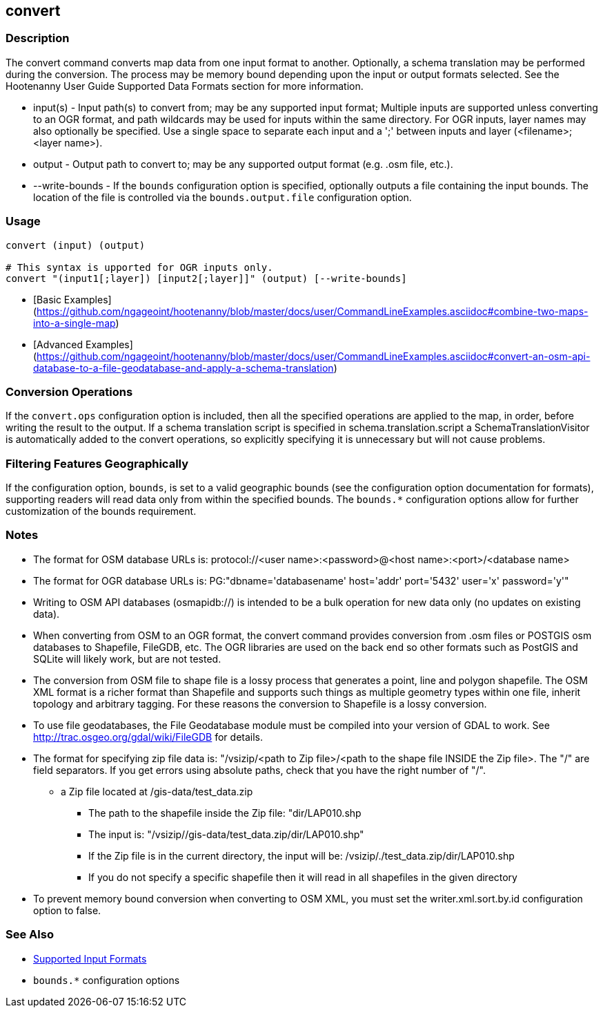 [[convert]]
== convert

=== Description

The +convert+ command converts map data from one input format to another.  Optionally, a schema translation may be 
performed during the conversion.  The process may be memory bound depending upon the input or output formats selected.  
See the Hootenanny User Guide Supported Data Formats section for more information.

* +input(s)+       - Input path(s) to convert from; may be any supported input format; Multiple inputs are supported 
                     unless converting to an OGR format, and path wildcards may be used for inputs within the same 
                     directory. For OGR inputs, layer names may also optionally be specified.  Use a single space to 
                     separate each input and a ';' between inputs and layer (<filename>;<layer name>).
* +output+         - Output path to convert to; may be any supported output format (e.g. .osm file, etc.).
* +--write-bounds+ - If the `bounds` configuration option is specified, optionally outputs a file containing the input bounds.
                     The location of the file is controlled via the `bounds.output.file` configuration option.

=== Usage

--------------------------------------
convert (input) (output)

# This syntax is upported for OGR inputs only.
convert "(input1[;layer]) [input2[;layer]]" (output) [--write-bounds]
--------------------------------------

* [Basic Examples](https://github.com/ngageoint/hootenanny/blob/master/docs/user/CommandLineExamples.asciidoc#combine-two-maps-into-a-single-map)
* [Advanced Examples](https://github.com/ngageoint/hootenanny/blob/master/docs/user/CommandLineExamples.asciidoc#convert-an-osm-api-database-to-a-file-geodatabase-and-apply-a-schema-translation)

=== Conversion Operations

If the `convert.ops` configuration option is included, then all the specified operations are applied
to the map, in order, before writing the result to the output. If a schema translation script is
specified in schema.translation.script a SchemaTranslationVisitor is automatically added to the
convert operations, so explicitly specifying it is unnecessary but will not cause problems.

=== Filtering Features Geographically

If the configuration option, `bounds`, is set to a valid geographic bounds (see the configuration 
option documentation for formats), supporting readers will read data only from within the specified 
bounds. The `bounds.*` configuration options allow for further customization of the bounds 
requirement.

=== Notes

* The format for OSM database URLs is: protocol://<user name>:<password>@<host name>:<port>/<database name>
* The format for OGR database URLs is: PG:"dbname='databasename' host='addr' port='5432' user='x' password='y'"
* Writing to OSM API databases (osmapidb://) is intended to be a bulk operation for new data only (no updates on existing data).
* When converting from OSM to an OGR format, the +convert+ command provides conversion from .osm files or POSTGIS osm 
databases to Shapefile, FileGDB, etc. The OGR libraries are used on the back end so other formats such as PostGIS and 
SQLite will likely work, but are not tested.
* The conversion from OSM file to shape file is a lossy process that generates a point, line and polygon shapefile. The OSM 
XML format is a richer format than Shapefile and supports such things as multiple geometry types within one file, 
inherit topology and arbitrary tagging. For these reasons the conversion to Shapefile is a lossy conversion.
* To use file geodatabases, the File Geodatabase module must be compiled into your version of GDAL to work. See
http://trac.osgeo.org/gdal/wiki/FileGDB for details.
* The format for specifying zip file data is: "/vsizip/<path to Zip file>/<path to the shape file INSIDE the Zip file>. 
The "/" are field separators. If you get errors using absolute paths, check that you have the right number of "/".
** a Zip file located at /gis-data/test_data.zip
*** The path to the shapefile inside the Zip file: "dir/LAP010.shp
*** The input is: "/vsizip//gis-data/test_data.zip/dir/LAP010.shp"
*** If the Zip file is in the current directory, the input will be: /vsizip/./test_data.zip/dir/LAP010.shp
*** If you do not specify a specific shapefile then it will read in all shapefiles in the given directory
* To prevent memory bound conversion when converting to OSM XML, you must set the writer.xml.sort.by.id configuration option to false.

=== See Also

* https://github.com/ngageoint/hootenanny/blob/master/docs/user/SupportedDataFormats.asciidoc#applying-changes-1[Supported Input Formats]
* `bounds.*` configuration options

